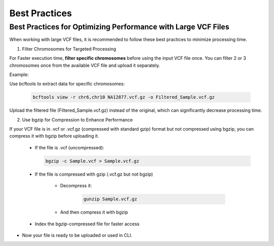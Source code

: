 
==============
Best Practices
==============

Best Practices for Optimizing Performance with Large VCF Files
--------------------------------------------------------------

When working with large VCF files, it is recommended to follow these best practices to minimize processing time. 

1. Filter Chromosomes for Targeted Processing

For Faster execution time, **filter specific chromosomes** before using the input VCF file once. You can filter 2 or 3 chromosomes once from the available VCF file and upload it separately. 

Example:

Use bcftools to extract data for specific chromosomes:


  .. code-block:: bash
    
    bcftools view -r chr6,chr10 NA12877.vcf.gz -o Filtered_Sample.vcf.gz


Upload the filtered file (Filtered_Sample.vcf.gz) instead of the original, which can significantly decrease processing time.


2. Use bgzip for Compression to Enhance Performance

If your VCF file is in .vcf or .vcf.gz (compressed with standard gzip) format but not compressed using bgzip, you can compress it with bgzip before uploading it.

  - If the file is .vcf (uncompressed):

    .. code-block:: bash
    
       bgzip -c Sample.vcf > Sample.vcf.gz


  - If the file is compressed with gzip (.vcf.gz but not bgzip)

      - Decompress it:

         .. code-block:: bash
  
            gunzip Sample.vcf.gz


      - And then compress it with bgzip


            .. code-block:: bash
                bgzip -c Sample.vcf > Sample.vcf.gz

  - Index the bgzip-compressed file for faster access

          .. code-block:: bash
              tabix -p vcf Sample.vcf.gz


- Now your file is ready to be uploaded or used in CLI. 
